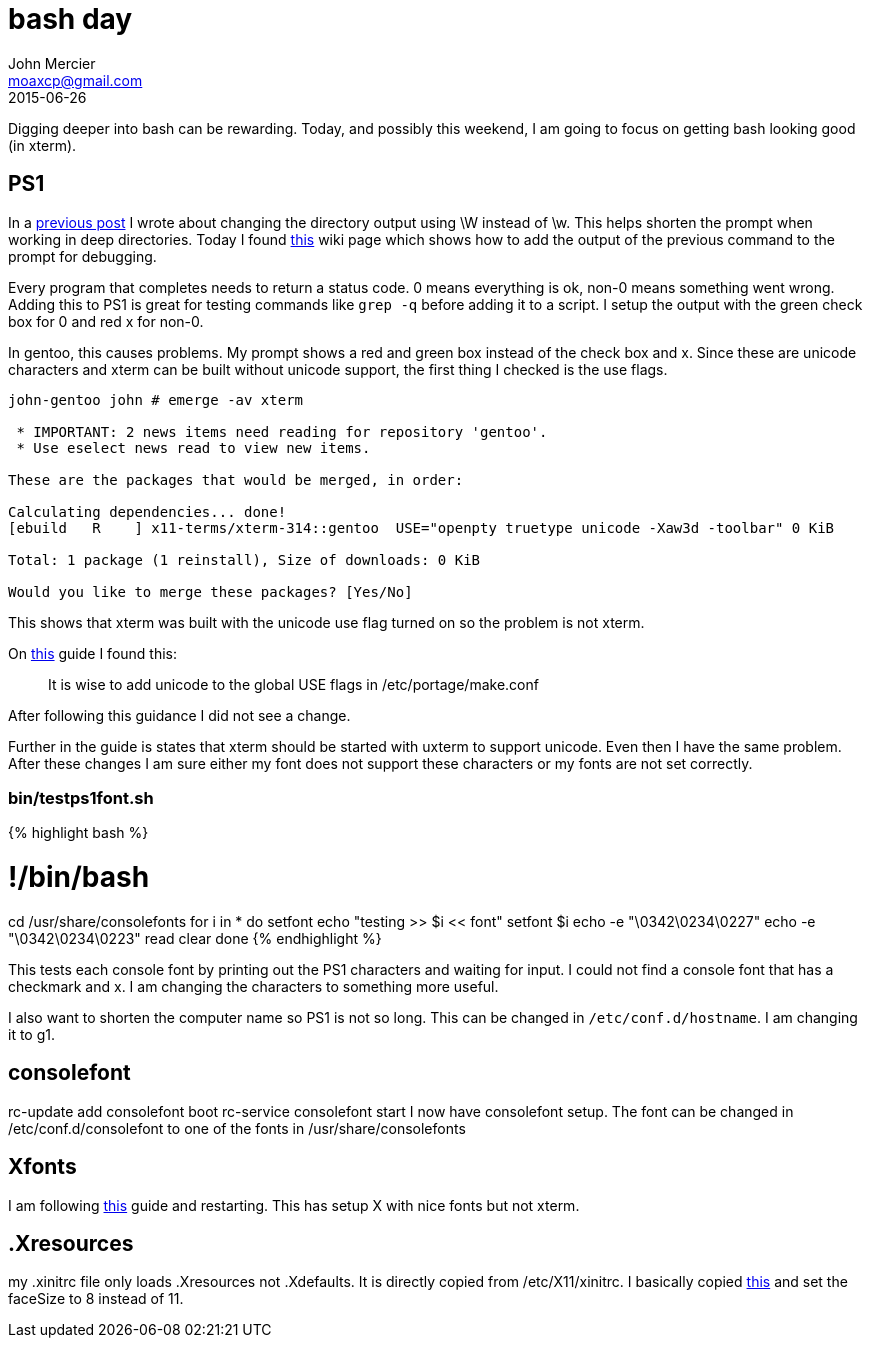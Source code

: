 = bash day
John Mercier <moaxcp@gmail.com>
2015-06-26
:jbake-type: post
:jbake-status: published
Digging deeper into bash can be rewarding. Today, and possibly this weekend, I am going to focus on getting bash looking good (in xterm).

== PS1

In a http://moaxcp.github.io/2015/04/15/ps1-in-gentoo.html[previous post] I wrote about changing the directory output using \W instead of \w. This helps shorten the prompt when working in deep directories. Today I found https://wiki.archlinux.org/index.php/Color_Bash_Prompt[this] wiki page which shows how to add the output of the previous command to the prompt for debugging.

Every program that completes needs to return a status code. 0 means everything is ok, non-0 means something went wrong. Adding this to PS1 is great for testing commands like `grep -q` before adding it to a script. I setup the output with the green check box for 0 and red x for non-0.

In gentoo, this causes problems. My prompt shows a red and green box instead of the check box and x. Since these are unicode characters and xterm can be built without unicode support, the first thing I checked is the use flags.

----
john-gentoo john # emerge -av xterm

 * IMPORTANT: 2 news items need reading for repository 'gentoo'.
 * Use eselect news read to view new items.

These are the packages that would be merged, in order:

Calculating dependencies... done!
[ebuild   R    ] x11-terms/xterm-314::gentoo  USE="openpty truetype unicode -Xaw3d -toolbar" 0 KiB

Total: 1 package (1 reinstall), Size of downloads: 0 KiB

Would you like to merge these packages? [Yes/No] 
----

This shows that xterm was built with the unicode use flag turned on so the problem is not xterm.

On https://wiki.gentoo.org/wiki/UTF-8[this] guide I found this:

____

It is wise to add unicode to the global USE flags in /etc/portage/make.conf

____

After following this guidance I did not see a change.

Further in the guide is states that xterm should be started with uxterm to support unicode. Even then I have the same problem. After these changes I am sure either my font does not support these characters or my fonts are not set correctly.

=== bin/testps1font.sh

{% highlight bash %}

= !/bin/bash

cd /usr/share/consolefonts
for i in *
do
 setfont
 echo "testing &gt;&gt; $i &lt;&lt; font"
 setfont $i
 echo -e "\0342\0234\0227"
 echo -e "\0342\0234\0223"
 read
 clear
done
{% endhighlight %}

This tests each console font by printing out the PS1 characters and waiting for input. I could not find a console font that has a checkmark and x. I am changing the characters to something more useful.

I also want to shorten the computer name so PS1 is not so long. This can be changed in `/etc/conf.d/hostname`. I am changing it to g1.

== consolefont

rc-update add consolefont boot
rc-service consolefont start
I now have consolefont setup. The font can be changed in /etc/conf.d/consolefont to one of the fonts in /usr/share/consolefonts

== Xfonts

I am following http://kev009.com/wp/2009/12/getting-beautiful-fonts-in-gentoo-linux/[this] guide and restarting. This has setup X with nice fonts but not xterm.

== .Xresources

my .xinitrc file only loads .Xresources not .Xdefaults. It is directly copied from /etc/X11/xinitrc. I basically copied https://wiki.mpich.org/mpich/index.php/Configure_xterm_Fonts_and_Colors_for_Your_Eyeball[this] and set the faceSize to 8 instead of 11.